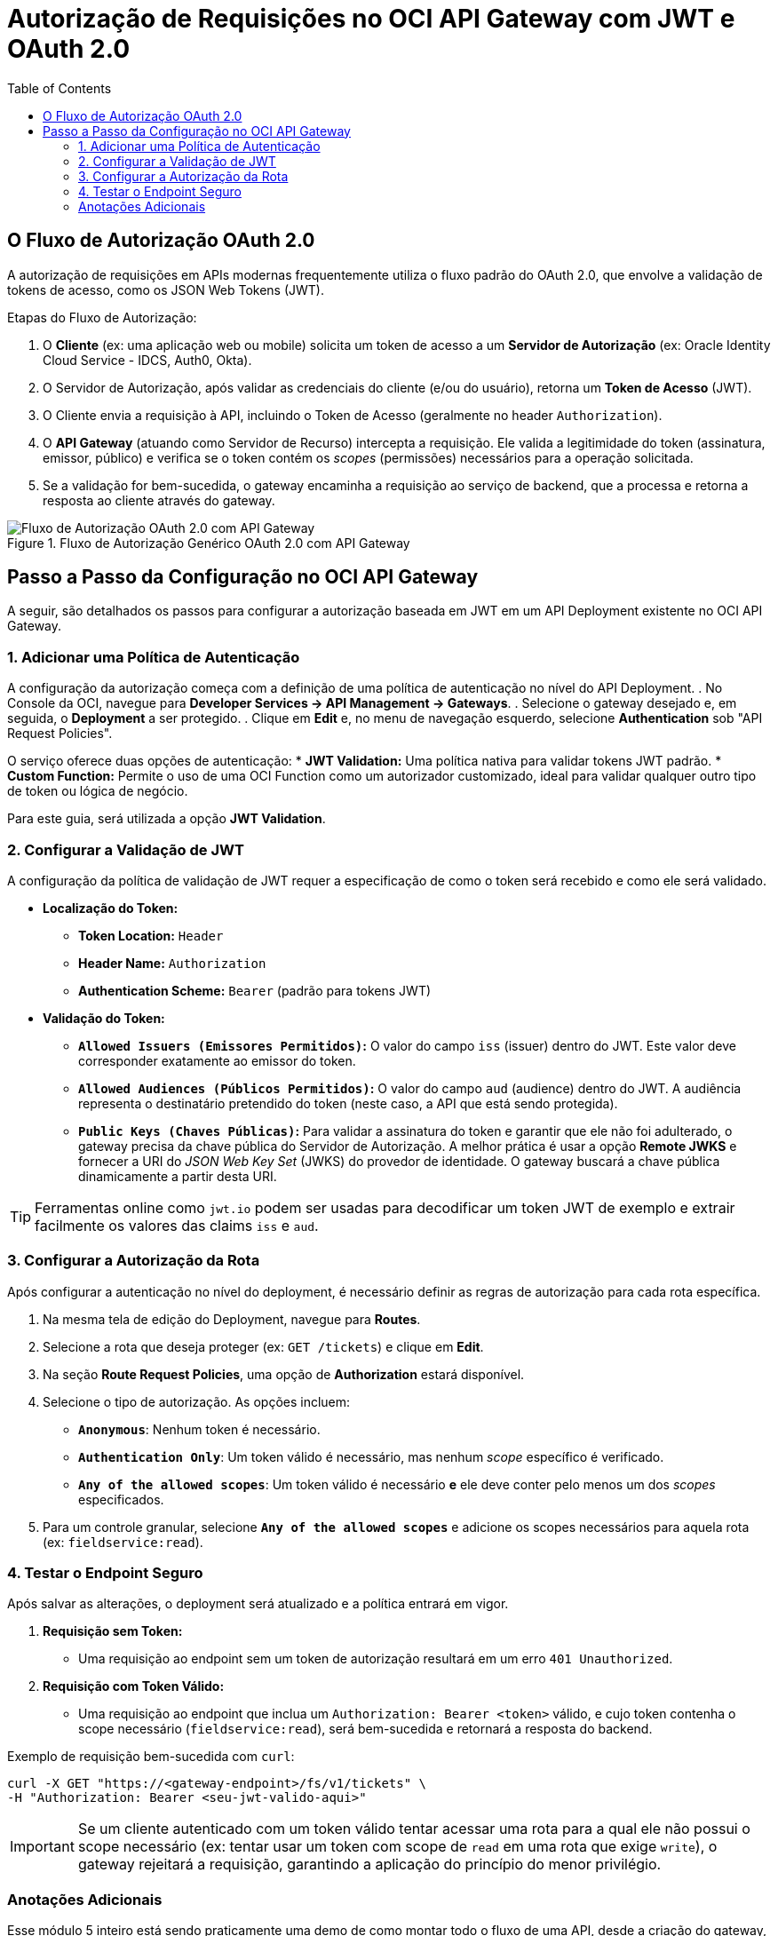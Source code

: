 = Autorização de Requisições no OCI API Gateway com JWT e OAuth 2.0
:toc:
:icons: font

== O Fluxo de Autorização OAuth 2.0

A autorização de requisições em APIs modernas frequentemente utiliza o fluxo padrão do OAuth 2.0, que envolve a validação de tokens de acesso, como os JSON Web Tokens (JWT).

.Etapas do Fluxo de Autorização:
. O *Cliente* (ex: uma aplicação web ou mobile) solicita um token de acesso a um *Servidor de Autorização* (ex: Oracle Identity Cloud Service - IDCS, Auth0, Okta).
. O Servidor de Autorização, após validar as credenciais do cliente (e/ou do usuário), retorna um *Token de Acesso* (JWT).
. O Cliente envia a requisição à API, incluindo o Token de Acesso (geralmente no header `Authorization`).
. O *API Gateway* (atuando como Servidor de Recurso) intercepta a requisição. Ele valida a legitimidade do token (assinatura, emissor, público) e verifica se o token contém os _scopes_ (permissões) necessários para a operação solicitada.
. Se a validação for bem-sucedida, o gateway encaminha a requisição ao serviço de backend, que a processa e retorna a resposta ao cliente através do gateway.

image::images/image68.png[alt="Fluxo de Autorização OAuth 2.0 com API Gateway", title="Fluxo de Autorização Genérico OAuth 2.0 com API Gateway"]

== Passo a Passo da Configuração no OCI API Gateway

A seguir, são detalhados os passos para configurar a autorização baseada em JWT em um API Deployment existente no OCI API Gateway.

=== 1. Adicionar uma Política de Autenticação

A configuração da autorização começa com a definição de uma política de autenticação no nível do API Deployment.
. No Console da OCI, navegue para *Developer Services -> API Management -> Gateways*.
. Selecione o gateway desejado e, em seguida, o *Deployment* a ser protegido.
. Clique em *Edit* e, no menu de navegação esquerdo, selecione *Authentication* sob "API Request Policies".

O serviço oferece duas opções de autenticação:
* *JWT Validation:* Uma política nativa para validar tokens JWT padrão.
* *Custom Function:* Permite o uso de uma OCI Function como um autorizador customizado, ideal para validar qualquer outro tipo de token ou lógica de negócio.

Para este guia, será utilizada a opção *JWT Validation*.

=== 2. Configurar a Validação de JWT

A configuração da política de validação de JWT requer a especificação de como o token será recebido e como ele será validado.

* *Localização do Token:*
** *Token Location:* `Header`
** *Header Name:* `Authorization`
** *Authentication Scheme:* `Bearer` (padrão para tokens JWT)

* *Validação do Token:*
** *`Allowed Issuers (Emissores Permitidos)`:* O valor do campo `iss` (issuer) dentro do JWT. Este valor deve corresponder exatamente ao emissor do token.
** *`Allowed Audiences (Públicos Permitidos)`:* O valor do campo `aud` (audience) dentro do JWT. A audiência representa o destinatário pretendido do token (neste caso, a API que está sendo protegida).
** *`Public Keys (Chaves Públicas)`:* Para validar a assinatura do token e garantir que ele não foi adulterado, o gateway precisa da chave pública do Servidor de Autorização. A melhor prática é usar a opção *Remote JWKS* e fornecer a URI do _JSON Web Key Set_ (JWKS) do provedor de identidade. O gateway buscará a chave pública dinamicamente a partir desta URI.

[TIP]
====
Ferramentas online como `jwt.io` podem ser usadas para decodificar um token JWT de exemplo e extrair facilmente os valores das claims `iss` e `aud`.
====

=== 3. Configurar a Autorização da Rota

Após configurar a autenticação no nível do deployment, é necessário definir as regras de autorização para cada rota específica.

. Na mesma tela de edição do Deployment, navegue para *Routes*.
. Selecione a rota que deseja proteger (ex: `GET /tickets`) e clique em *Edit*.
. Na seção *Route Request Policies*, uma opção de *Authorization* estará disponível.
. Selecione o tipo de autorização. As opções incluem:
** *`Anonymous`*: Nenhum token é necessário.
** *`Authentication Only`*: Um token válido é necessário, mas nenhum _scope_ específico é verificado.
** *`Any of the allowed scopes`*: Um token válido é necessário *e* ele deve conter pelo menos um dos _scopes_ especificados.
. Para um controle granular, selecione *`Any of the allowed scopes`* e adicione os scopes necessários para aquela rota (ex: `fieldservice:read`).

=== 4. Testar o Endpoint Seguro

Após salvar as alterações, o deployment será atualizado e a política entrará em vigor.

. *Requisição sem Token:*
** Uma requisição ao endpoint sem um token de autorização resultará em um erro `401 Unauthorized`.

. *Requisição com Token Válido:*
** Uma requisição ao endpoint que inclua um `Authorization: Bearer <token>` válido, e cujo token contenha o scope necessário (`fieldservice:read`), será bem-sucedida e retornará a resposta do backend.

.Exemplo de requisição bem-sucedida com `curl`:
[source,bash]
----
curl -X GET "https://<gateway-endpoint>/fs/v1/tickets" \
-H "Authorization: Bearer <seu-jwt-valido-aqui>"
----

[IMPORTANT]
====
Se um cliente autenticado com um token válido tentar acessar uma rota para a qual ele não possui o scope necessário (ex: tentar usar um token com scope de `read` em uma rota que exige `write`), o gateway rejeitará a requisição, garantindo a aplicação do princípio do menor privilégio.
====




=== Anotações Adicionais

Esse módulo 5 inteiro está sendo praticamente uma demo de como montar todo o fluxo de uma API, desde a criação do gateway, até a autorização de requisições, passando por todas as etapas de teste e validação. Sinceramente nem vale tanto a pena anotar as coisas desse módulo, visto que a prática vale muito mais que essas anotações. De qualquer forma, estou anotando tudo para manter um track das coisas que estou fazendo, mas acho válido cada um que for tentar a prova, fazer manualmente todos os passos das demos.

